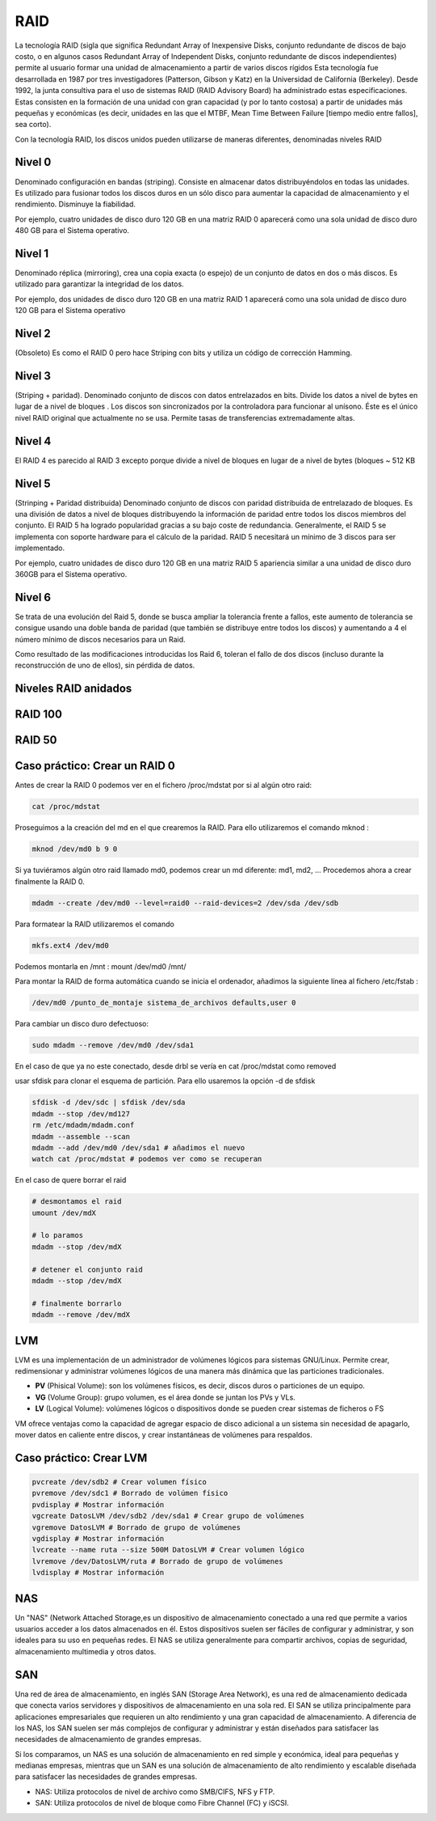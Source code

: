 ****
RAID
****

La tecnología RAID (sigla que significa Redundant Array of Inexpensive Disks, conjunto redundante de discos de bajo costo, o en algunos casos Redundant Array of Independent Disks, conjunto redundante de discos independientes) permite al usuario formar una unidad de almacenamiento a partir de varios discos rígidos
Esta tecnología fue desarrollada en 1987 por tres investigadores (Patterson, Gibson y Katz) en la Universidad de California (Berkeley). Desde 1992, la junta consultiva para el uso de sistemas RAID (RAID Advisory Board) ha administrado estas especificaciones. Estas consisten en la formación de una unidad con gran capacidad (y por lo tanto costosa) a partir de unidades más pequeñas y económicas (es decir, unidades en las que el MTBF, Mean Time Between Failure [tiempo medio entre fallos], sea corto).

Con la tecnología RAID, los discos unidos pueden utilizarse de maneras diferentes, denominadas niveles RAID

.. image:: imagenes/RAID/server.jpeg
    :width: 400


.. image:: imagenes/RAID/server1.jpeg
    :width: 400


.. image:: imagenes/RAID/server2.jpeg
    :width: 400


Nivel 0
=======

Denominado configuración en bandas (striping). Consiste en almacenar datos distribuyéndolos en todas las unidades. Es utilizado para fusionar todos los discos duros en un sólo disco para aumentar la capacidad de almacenamiento y el rendimiento. Disminuye la fiabilidad.

.. image:: imagenes/RAID/raid0.png
    :width: 150

Por ejemplo, cuatro unidades de disco duro 120 GB en una matriz RAID 0 aparecerá como una sola unidad de disco duro 480 GB para el Sistema operativo.

Nivel 1
=======

Denominado réplica (mirroring), crea una copia exacta (o espejo) de un conjunto de datos en dos o más discos. Es utilizado para garantizar la integridad de los datos.

.. image:: imagenes/RAID/raid1.png
    :width: 150
    
Por ejemplo, dos unidades de disco duro 120 GB en una matriz RAID 1 aparecerá como una sola unidad de disco duro 120 GB para el Sistema operativo

Nivel 2
=======

(Obsoleto) Es como el RAID 0 pero hace Striping con bits y utiliza un código de corrección Hamming.

Nivel 3
=======

(Striping + paridad). Denominado conjunto de discos con datos entrelazados en bits. Divide los datos a nivel de bytes en lugar de a nivel de bloques . Los discos son sincronizados por la controladora para funcionar al unísono. Éste es el único nivel RAID original que actualmente no se usa. Permite tasas de transferencias extremadamente altas.

.. image:: imagenes/RAID/raid3.png
    :width: 250
    
Nivel 4
=======

El RAID 4 es parecido al RAID 3 excepto porque divide a nivel de bloques en lugar de a nivel de bytes (bloques ~ 512 KB

Nivel 5
=======

(Strinping + Paridad distribuida) Denominado conjunto de discos con paridad distribuida de entrelazado de bloques. Es una división de datos a nivel de bloques distribuyendo la información de paridad entre todos los discos miembros del conjunto. El RAID 5 ha logrado popularidad gracias a su bajo coste de redundancia. Generalmente, el RAID 5 se implementa con soporte hardware para el cálculo de la paridad. RAID 5 necesitará un mínimo de 3 discos para ser implementado.

.. image:: imagenes/RAID/raid5.png
    :width: 250
    
Por ejemplo, cuatro unidades de disco duro 120 GB en una matriz RAID 5 apariencia similar a una unidad de disco duro 360GB para el Sistema operativo.

Nivel 6
=======

Se trata de una evolución del Raid 5, donde se busca ampliar la tolerancia frente a fallos, este aumento de tolerancia se consigue usando una doble banda de paridad (que también se distribuye entre todos los discos) y aumentando a 4 el número mínimo de discos necesarios para un Raid.

.. image:: imagenes/RAID/raid6.png
    :width: 300
    
Como resultado de las modificaciones introducidas los Raid 6, toleran el fallo de dos discos (incluso durante la reconstrucción de uno de ellos), sin pérdida de datos.

Niveles RAID anidados
=====================

.. image:: imagenes/RAID/raid01.png
    :width: 300


.. image:: imagenes/RAID/raid10.png
    :width: 300
    



.. image:: imagenes/RAID/raid50.png
    :width: 300



.. image:: imagenes/RAID/raid51.png
    :width: 300


RAID 100
========

.. image:: imagenes/RAID/raid100.png
    :width: 500
    
RAID 50
=======

.. image:: imagenes/RAID/raid50_3.png
    :width: 500

Caso práctico: Crear un RAID 0
==============================

Antes de crear la RAID 0 podemos ver en el fichero /proc/mdstat por si al algún otro raid:

.. code-block:: bash

  cat /proc/mdstat

Proseguimos a la creación del md en el que crearemos la RAID. Para ello utilizaremos el comando mknod :

.. code-block:: bash

  mknod /dev/md0 b 9 0
  
Si ya tuviéramos algún otro raid llamado md0, podemos crear un md diferente: md1, md2, ...
Procedemos ahora a crear finalmente la RAID 0.

.. code-block:: bash

  mdadm --create /dev/md0 --level=raid0 --raid-devices=2 /dev/sda /dev/sdb

Para formatear la RAID utilizaremos el comando 

.. code-block:: bash

  mkfs.ext4 /dev/md0
  
Podemos montarla en /mnt : mount /dev/md0 /mnt/

Para montar la RAID de forma automática cuando se inicia el ordenador, añadimos la siguiente línea al fichero /etc/fstab :

.. code-block:: bash

  /dev/md0 /punto_de_montaje sistema_de_archivos defaults,user 0

Para cambiar un disco duro defectuoso:

.. code-block:: bash

  sudo mdadm --remove /dev/md0 /dev/sda1

En el caso de que ya no este conectado, desde drbl se vería en cat /proc/mdstat como removed

usar sfdisk para clonar el esquema de partición. Para ello usaremos la opción -d de sfdisk

.. code-block:: bash

 sfdisk -d /dev/sdc | sfdisk /dev/sda
 mdadm --stop /dev/md127
 rm /etc/mdadm/mdadm.conf
 mdadm --assemble --scan
 mdadm --add /dev/md0 /dev/sda1 # añadimos el nuevo
 watch cat /proc/mdstat # podemos ver como se recuperan

En el caso de quere borrar el raid

.. code-block:: bash

  # desmontamos el raid
  umount /dev/mdX  
  
  # lo paramos
  mdadm --stop /dev/mdX
  
  # detener el conjunto raid
  mdadm --stop /dev/mdX
  
  # finalmente borrarlo
  mdadm --remove /dev/mdX
  

LVM
===

LVM es una implementación de un administrador de volúmenes lógicos para sistemas GNU/Linux.  Permite crear, redimensionar y administrar volúmenes lógicos de una manera más dinámica que las particiones tradicionales.

.. image:: imagenes/RAID/lvm.png
    :width: 400
    

* **PV** (Phisical Volume): son los volúmenes físicos, es decir, discos duros o particiones de un equipo.
* **VG** (Volume Group): grupo volumen, es el área donde se juntan los PVs y VLs.
* **LV** (Logical Volume): volúmenes lógicos o dispositivos donde se pueden crear sistemas de ficheros o FS

VM ofrece ventajas como la capacidad de agregar espacio de disco adicional a un sistema sin necesidad de apagarlo, mover datos en caliente entre discos, y crear instantáneas de volúmenes para respaldos.

Caso práctico: Crear LVM
========================

.. code-block:: bash
 
 pvcreate /dev/sdb2 # Crear volumen físico
 pvremove /dev/sdc1 # Borrado de volúmen físico
 pvdisplay # Mostrar información
 vgcreate DatosLVM /dev/sdb2 /dev/sda1 # Crear grupo de volúmenes
 vgremove DatosLVM # Borrado de grupo de volúmenes
 vgdisplay # Mostrar información
 lvcreate --name ruta --size 500M DatosLVM # Crear volumen lógico
 lvremove /dev/DatosLVM/ruta # Borrado de grupo de volúmenes
 lvdisplay # Mostrar información

NAS
===

Un "NAS" (Network Attached Storage,es un dispositivo de almacenamiento conectado a una red que permite a varios usuarios acceder a los datos almacenados en él. Estos dispositivos suelen ser fáciles de configurar y administrar, y son ideales para su uso en pequeñas redes. El NAS se utiliza generalmente para compartir archivos, copias de seguridad, almacenamiento multimedia y otros datos.

.. image:: imagenes/RAID/nas.png

SAN
===

Una red de área de almacenamiento, en inglés SAN (Storage Area Network), es una red de almacenamiento dedicada que conecta varios servidores y dispositivos de almacenamiento en una sola red. El SAN se utiliza principalmente para aplicaciones empresariales que requieren un alto rendimiento y una gran capacidad de almacenamiento. A diferencia de los NAS, los SAN suelen ser más complejos de configurar y administrar y están diseñados para satisfacer las necesidades de almacenamiento de grandes empresas.

.. image:: imagenes/RAID/san.png

Si los comparamos, un NAS es una solución de almacenamiento en red simple y económica, ideal para pequeñas y medianas empresas, mientras que un SAN es una solución de almacenamiento de alto rendimiento y escalable diseñada para satisfacer las necesidades de grandes empresas.

* NAS: Utiliza protocolos de nivel de archivo como SMB/CIFS, NFS y FTP.
* SAN: Utiliza protocolos de nivel de bloque como Fibre Channel (FC) y iSCSI.
